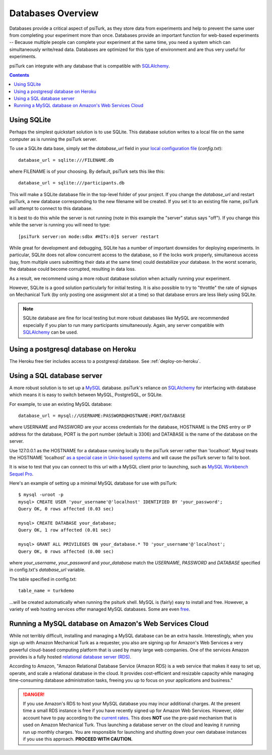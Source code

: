 .. _databases-overview:

==================
Databases Overview
==================

Databases provide a critical aspect of psiTurk, as they store data from
experiments and help to prevent the same user from completing your experiment
more than once. Databases provide an important function for web-based experiments --
Because multiple people can complete your experiment at the same time, you need
a system which can simultaneously write/read data. Databases are optimized for
this type of environment and are thus very useful for experiments.

psiTurk can integrate with any database that is compatible with `SQLAlchemy`_.

.. _SQLAlchemy: https://www.sqlalchemy.org/

.. seealso::

   :ref:`settings-database-url` -- For details on how to configure databases in `config.txt`

.. contents:: Contents
  :local:
  :depth: 1

Using SQLite
~~~~~~~~~~~~

Perhaps the simplest quickstart solution is to use SQLite. This database solution
writes to a local file on the same computer as is running the psiTurk server.

To use a SQLite data base, simply set the `database_url` field in your
`local configuration file <configuration.html#local-configuration-file>`__ (`config.txt`)::

	database_url = sqlite:///FILENAME.db

where FILENAME is of your choosing. By default, psiTurk sets this like this::

	database_url = sqlite:///participants.db

This will make a SQLite database file in the top-level folder of your project.
If you change the `database_url` and restart psiTurk, a new database corresponding
to the new filename will be created. If you set it to an
existing file name, psiTurk will attempt to connect to this database.

It is best to do this while the server is not running (note in this example the "server" status says "off").
If you change this while the server is running you will need to type::

	[psiTurk server:on mode:sdbx #HITs:0]$ server restart

While great for development and debugging, SQLite has a number of important downsides for
deploying experiments. In particular, SQLite does not allow concurrent access to
the database, so if the locks work properly, simultaneous access (say, from
multiple users submitting their data at the same time) could destabilize your
database. In the worst scenario, the database could become corrupted,
resulting in data loss.

As a result, we recommend using a more robust database solution when actually
running your experiment.

However, SQLite is a good solution particularly for initial testing.
It is also possible to try to "throttle" the rate of signups on Mechanical Turk
(by only posting one assignment slot at a time) so that database errors are
less likely using SQLite.

.. note::

	SQLite database are fine for local testing but more robust databases like
	MySQL are recommended especially if you plan to run many participants simultaneously.
	Again, any server compatible with `SQLAlchemy`_ can be used.


Using a postgresql database on Heroku
~~~~~~~~~~~~~~~~~~~~~~~~~~~~~~~~~~~~~

The Heroku free tier includes access to a postgresql database.
See :ref:`deploy-on-heroku`.


Using a SQL database server
~~~~~~~~~~~~~~~~~~~~~~~~~~~

A more robust solution is to set up a `MySQL <http://www.mysql.com/>`__ database.
psiTurk's reliance on `SQLAlchemy`_ for interfacing
with database which means it is easy to switch between MySQL, PostgreSQL, or SQLite.

For example, to use an existing MySQL database::

	database_url = mysql://USERNAME:PASSWORD@HOSTNAME:PORT/DATABASE

where USERNAME and PASSWORD are your access credentials for the database,
HOSTNAME is the DNS entry or IP address for the database, PORT is the port
number (default is 3306) and DATABASE is the name of the database on the
server.

Use 127.0.0.1 as the HOSTNAME for a database running locally to the psiTurk
server rather than 'localhost'. Mysql treats the HOSTNAME 'localhost' `as a
special case in Unix-based systems
<https://dev.mysql.com/doc/refman/8.0/en/connecting.html>`__
and will cause the psiTurk server to fail to boot.

It is wise to test that you can connect to this url with a MySQL client prior to
launching, such as `MySQL Workbench <https://www.mysql.com/products/workbench/>`__
`Sequel Pro <http://www.sequelpro.com/>`__.

Here's an example of setting up a minimal MySQL database for use with
psiTurk:

::

   $ mysql -uroot -p
   mysql> CREATE USER 'your_username'@'localhost' IDENTIFIED BY 'your_password';
   Query OK, 0 rows affected (0.03 sec)

   mysql> CREATE DATABASE your_database;
   Query OK, 1 row affected (0.01 sec)

   mysql> GRANT ALL PRIVILEGES ON your_database.* TO 'your_username'@'localhost';
   Query OK, 0 rows affected (0.00 sec)

where `your_username`, `your_password` and `your_database` match the `USERNAME`,
`PASSWORD` and `DATABASE` specified in config.txt's `database_url` variable.

The table specified in config.txt::

   table_name = turkdemo

...will be created automatically when running the psiturk shell.
MySQL is (fairly) easy to install and free. However, a variety of web hosting
services offer managed MySQL databases. Some are even
`free <https://www.google.com/search?q=free+mysql+hosting>`__.


Running a MySQL database on Amazon's Web Services Cloud
~~~~~~~~~~~~~~~~~~~~~~~~~~~~~~~~~~~~~~~~~~~~~~~~~~~~~~~~~~~~~~~~~~~~~~~~~~~~

While not terribly difficult, installing and managing a MySQL database can be
an extra hassle. Interestingly, when you sign up with Amazon Mechanical Turk
as a requester, you also are signing up for Amazon's Web Services a very powerful
cloud-based computing platform that is used by many large web companies. One of
the services Amazon provides is a fully hosted
`relational database server (RDS) <http://aws.amazon.com/rds/>`__.

According to Amazon, "Amazon Relational Database Service (Amazon RDS) is a web
service that makes it easy to set up, operate, and scale a relational database in
the cloud. It provides cost-efficient and resizable capacity while managing
time-consuming database administration tasks, freeing you up to focus on your
applications and business."

.. danger::

	If you use Amazon's RDS to host your MySQL database you may incur additional
	charges. At the present time a small RDS instance is free if you have
	recently signed up for Amazon Web Services. However, older account have to
	pay according to the `current rates <http://aws.amazon.com/rds/pricing/>`__.
	This does **NOT** use the pre-paid mechanism that is used on Amazon
	Mechanical Turk. Thus launching a database server on the cloud and leaving
	it running run up monthly charges. You are responsible for launching
	and shutting down your own database instances if you use this approach.
	**PROCEED WITH CAUTION.**
